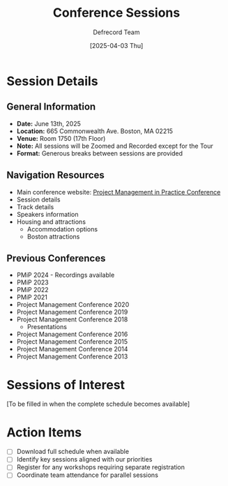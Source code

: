 #+TITLE: Conference Sessions
#+AUTHOR: Defrecord Team
#+DATE: [2025-04-03 Thu]
#+STARTUP: overview

* Session Details

** General Information
- *Date:* June 13th, 2025
- *Location:* 665 Commonwealth Ave. Boston, MA 02215
- *Venue:* Room 1750 (17th Floor)
- *Note:* All sessions will be Zoomed and Recorded except for the Tour
- *Format:* Generous breaks between sessions are provided

** Navigation Resources
- Main conference website: [[https://www.projectmanagementinpractice.com/][Project Management in Practice Conference]]
- Session details
- Track details
- Speakers information
- Housing and attractions
  - Accommodation options
  - Boston attractions

** Previous Conferences
- PMiP 2024 - Recordings available
- PMiP 2023
- PMiP 2022
- PMiP 2021
- Project Management Conference 2020
- Project Management Conference 2019
- Project Management Conference 2018
  - Presentations
- Project Management Conference 2016
- Project Management Conference 2015
- Project Management Conference 2014
- Project Management Conference 2013

* Sessions of Interest
[To be filled in when the complete schedule becomes available]

* Action Items
- [ ] Download full schedule when available
- [ ] Identify key sessions aligned with our priorities
- [ ] Register for any workshops requiring separate registration
- [ ] Coordinate team attendance for parallel sessions